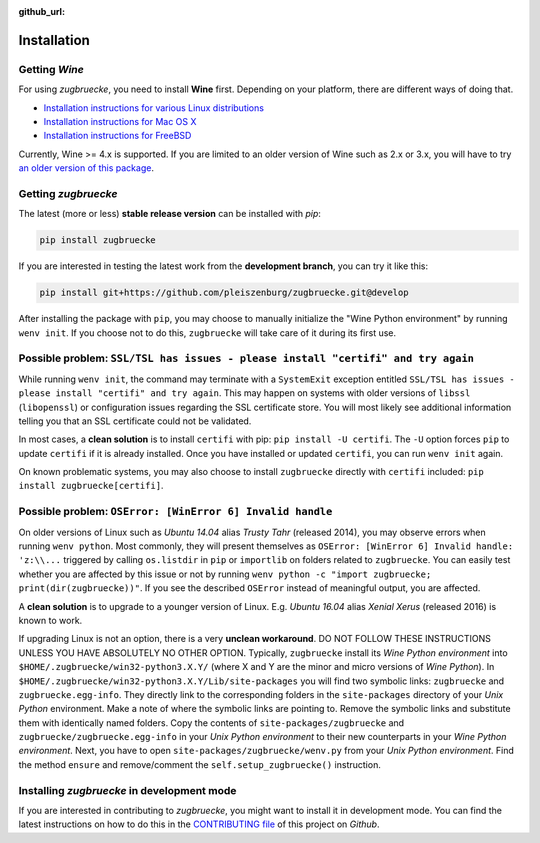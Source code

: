 :github_url:

.. _installation:

.. index::
	pair: pip; install
	triple: wine; linux; installation
	triple: wine; macos; installation
	triple: wine; bsd; installation

Installation
============

Getting *Wine*
--------------

For using *zugbruecke*, you need to install **Wine** first. Depending on your platform,
there are different ways of doing that.

* `Installation instructions for various Linux distributions`_
* `Installation instructions for Mac OS X`_
* `Installation instructions for FreeBSD`_

.. _Installation instructions for various Linux distributions: https://www.winehq.org/download
.. _Installation instructions for Mac OS X: https://wiki.winehq.org/MacOS
.. _Installation instructions for FreeBSD: https://wiki.winehq.org/FreeBSD

Currently, Wine >= 4.x is supported. If you are limited to an older version of Wine such as 2.x or 3.x,
you will have to try `an older version of this package`_.

.. _an older version of this package: https://github.com/pleiszenburg/zugbruecke/releases/tag/v0.0.14

Getting *zugbruecke*
--------------------

The latest (more or less) **stable release version** can be installed with *pip*:

.. code:: bash

	pip install zugbruecke

If you are interested in testing the latest work from the **development branch**, you can try it like this:

.. code:: bash

	pip install git+https://github.com/pleiszenburg/zugbruecke.git@develop

After installing the package with ``pip``, you may choose to manually initialize the "Wine Python environment" by running ``wenv init``. If you choose not to do this, ``zugbruecke`` will take care of it during its first use.

Possible problem: ``SSL/TSL has issues - please install "certifi" and try again``
---------------------------------------------------------------------------------

While running ``wenv init``, the command may terminate with a ``SystemExit`` exception entitled ``SSL/TSL has issues - please install "certifi" and try again``. This may happen on systems with older versions of ``libssl`` (``libopenssl``) or configuration issues regarding the SSL certificate store. You will most likely see additional information telling you that an SSL certificate could not be validated.

In most cases, a **clean solution** is to install ``certifi`` with pip: ``pip install -U certifi``. The ``-U`` option forces ``pip`` to update ``certifi`` if it is already installed. Once you have installed or updated ``certifi``, you can run ``wenv init`` again.

On known problematic systems, you may also choose to install ``zugbruecke`` directly with ``certifi`` included: ``pip install zugbruecke[certifi]``.

Possible problem: ``OSError: [WinError 6] Invalid handle``
----------------------------------------------------------

On older versions of Linux such as *Ubuntu 14.04* alias *Trusty Tahr* (released 2014), you may observe errors when running ``wenv python``. Most commonly, they will present themselves as ``OSError: [WinError 6] Invalid handle: 'z:\\...`` triggered by calling ``os.listdir`` in ``pip`` or ``importlib`` on folders related to ``zugbruecke``. You can easily test whether you are affected by this issue or not by running ``wenv python -c "import zugbruecke; print(dir(zugbruecke))"``. If you see the described ``OSError`` instead of meaningful output, you are affected.

A **clean solution** is to upgrade to a younger version of Linux. E.g. *Ubuntu 16.04* alias *Xenial Xerus* (released 2016) is known to work.

If upgrading Linux is not an option, there is a very **unclean workaround**. DO NOT FOLLOW THESE INSTRUCTIONS UNLESS YOU HAVE ABSOLUTELY NO OTHER OPTION. Typically, ``zugbruecke`` install its *Wine Python environment* into ``$HOME/.zugbruecke/win32-python3.X.Y/`` (where X and Y are the minor and micro versions of *Wine Python*). In ``$HOME/.zugbruecke/win32-python3.X.Y/Lib/site-packages`` you will find two symbolic links: ``zugbruecke`` and ``zugbruecke.egg-info``. They directly link to the corresponding folders in the ``site-packages`` directory of your *Unix Python* environment. Make a note of where the symbolic links are pointing to. Remove the symbolic links and substitute them with identically named folders. Copy the contents of ``site-packages/zugbruecke`` and ``zugbruecke/zugbruecke.egg-info`` in your *Unix Python environment* to their new counterparts in your *Wine Python environment*. Next, you have to open ``site-packages/zugbruecke/wenv.py`` from your *Unix Python environment*. Find the method ``ensure`` and remove/comment the ``self.setup_zugbruecke()`` instruction.

Installing *zugbruecke* in development mode
-------------------------------------------

If you are interested in contributing to *zugbruecke*, you might want to install it in
development mode. You can find the latest instructions on how to do this in the
`CONTRIBUTING file`_ of this project on *Github*.

.. _`CONTRIBUTING file`: https://github.com/pleiszenburg/zugbruecke/blob/master/CONTRIBUTING.rst
